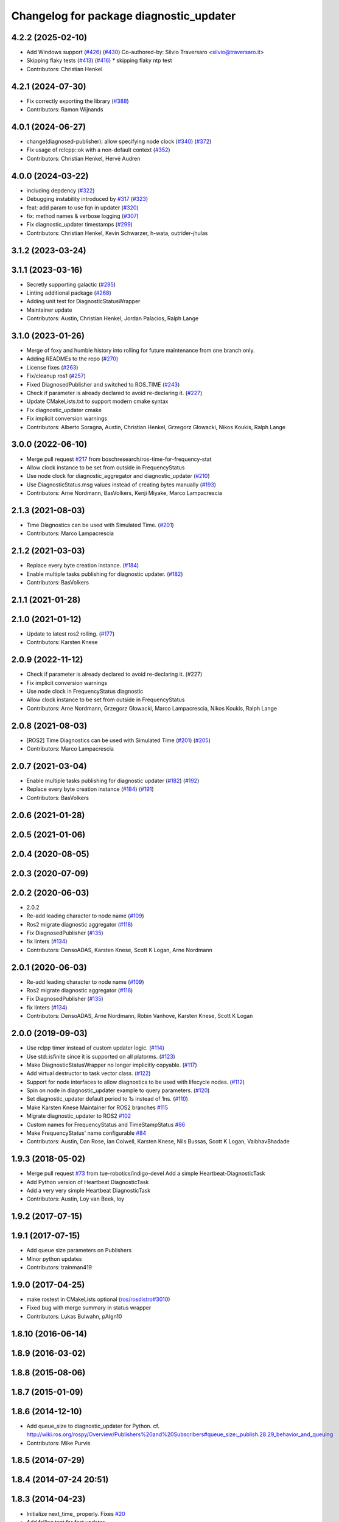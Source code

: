 ^^^^^^^^^^^^^^^^^^^^^^^^^^^^^^^^^^^^^^^^
Changelog for package diagnostic_updater
^^^^^^^^^^^^^^^^^^^^^^^^^^^^^^^^^^^^^^^^

4.2.2 (2025-02-10)
------------------
* Add Windows support (`#426 <https://github.com/ros/diagnostics/issues/426>`_) (`#430 <https://github.com/ros/diagnostics/issues/430>`_)
  Co-authored-by: Silvio Traversaro <silvio@traversaro.it>
* Skipping flaky tests (`#413 <https://github.com/ros/diagnostics/issues/413>`_) (`#416 <https://github.com/ros/diagnostics/issues/416>`_)
  * skipping flaky ntp test
* Contributors: Christian Henkel

4.2.1 (2024-07-30)
------------------
* Fix correctly exporting the library (`#388 <https://github.com/ros/diagnostics/issues/388>`_)
* Contributors: Ramon Wijnands

4.0.1 (2024-06-27)
------------------
* change(diagnosed-publisher): allow specifying node clock (`#340 <https://github.com/ros/diagnostics/issues/340>`_) (`#372 <https://github.com/ros/diagnostics/issues/372>`_)
* Fix usage of rclcpp::ok with a non-default context (`#352 <https://github.com/ros/diagnostics/issues/352>`_)
* Contributors: Christian Henkel, Hervé Audren

4.0.0 (2024-03-22)
------------------
* including depdency (`#322 <https://github.com/ros/diagnostics/issues/322>`_)
* Debugging instability introduced by `#317 <https://github.com/ros/diagnostics/issues/317>`_  (`#323 <https://github.com/ros/diagnostics/issues/323>`_)
* feat: add param to use fqn in updater (`#320 <https://github.com/ros/diagnostics/issues/320>`_)
* fix: method names & verbose logging (`#307 <https://github.com/ros/diagnostics/issues/307>`_)
* Fix diagnostic_updater timestamps (`#299 <https://github.com/ros/diagnostics/issues/299>`_)
* Contributors: Christian Henkel, Kevin Schwarzer, h-wata, outrider-jhulas

3.1.2 (2023-03-24)
------------------

3.1.1 (2023-03-16)
------------------
* Secretly supporting galactic (`#295 <https://github.com/ros/diagnostics/issues/295>`_)
* Linting additional package (`#268 <https://github.com/ros/diagnostics/issues/268>`_)
* Adding unit test for DiagnosticStatusWrapper
* Maintainer update
* Contributors: Austin, Christian Henkel, Jordan Palacios, Ralph Lange

3.1.0 (2023-01-26)
------------------
* Merge of foxy and humble history into rolling for future maintenance from one branch only.
* Adding READMEs to the repo (`#270 <https://github.com/ros/diagnostics/issues/270>`_)
* License fixes (`#263 <https://github.com/ros/diagnostics/issues/263>`_)
* Fix/cleanup ros1 (`#257 <https://github.com/ros/diagnostics/issues/257>`_)
* Fixed DiagnosedPublisher and switched to ROS_TIME (`#243 <https://github.com/ros/diagnostics/issues/243>`_)
* Check if parameter is already declared to avoid re-declaring it. (`#227 <https://github.com/ros/diagnostics/issues/227>`_)
* Update CMakeLists.txt to support modern cmake syntax
* Fix diagnostic_updater cmake
* Fix implicit conversion warnings
* Contributors: Alberto Soragna, Austin, Christian Henkel, Grzegorz Głowacki, Nikos Koukis, Ralph Lange

3.0.0 (2022-06-10)
------------------
* Merge pull request `#217 <https://github.com/ros/diagnostics/issues/217>`_ from boschresearch/ros-time-for-frequency-stat
* Allow clock instance to be set from outside in FrequencyStatus
* Use node clock for diagnostic_aggregator and diagnostic_updater (`#210 <https://github.com/ros/diagnostics/issues/210>`_)
* Use DiagnosticStatus.msg values instead of creating bytes manually (`#193 <https://github.com/ros/diagnostics/issues/193>`_)
* Contributors: Arne Nordmann, BasVolkers, Kenji Miyake, Marco Lampacrescia

2.1.3 (2021-08-03)
------------------
* Time Diagnostics can be used with Simulated Time. (`#201 <https://github.com/ros/diagnostics/issues/201>`_)
* Contributors: Marco Lampacrescia

2.1.2 (2021-03-03)
------------------
* Replace every byte creation instance. (`#184 <https://github.com/ros/diagnostics/issues/184>`_)
* Enable multiple tasks publishing for diagnostic updater. (`#182 <https://github.com/ros/diagnostics/issues/182>`_)
* Contributors: BasVolkers

2.1.1 (2021-01-28)
------------------

2.1.0 (2021-01-12)
------------------
* Update to latest ros2 rolling. (`#177 <https://github.com/ros/diagnostics/issues/177>`_)
* Contributors: Karsten Knese
2.0.9 (2022-11-12)
------------------
* Check if parameter is already declared to avoid re-declaring it. (#227)
* Fix implicit conversion warnings
* Use node clock in FrequencyStatus diagnostic
* Allow clock instance to be set from outside in FrequencyStatus
* Contributors: Arne Nordmann, Grzegorz Głowacki, Marco Lampacrescia, Nikos Koukis, Ralph Lange

2.0.8 (2021-08-03)
------------------
* [ROS2] Time Diagnostics can be used with Simulated Time (`#201 <https://github.com/ros/diagnostics/issues/201>`_) (`#205 <https://github.com/ros/diagnostics/issues/205>`_)
* Contributors: Marco Lampacrescia

2.0.7 (2021-03-04)
------------------
* Enable multiple tasks publishing for diagnostic updater (`#182 <https://github.com/ros/diagnostics/issues/182>`_) (`#192 <https://github.com/ros/diagnostics/issues/192>`_)
* Replace every byte creation instance (`#184 <https://github.com/ros/diagnostics/issues/184>`_) (`#191 <https://github.com/ros/diagnostics/issues/191>`_)
* Contributors: BasVolkers

2.0.6 (2021-01-28)
------------------

2.0.5 (2021-01-06)
------------------

2.0.4 (2020-08-05)
------------------

2.0.3 (2020-07-09)
------------------

2.0.2 (2020-06-03)
------------------
* 2.0.2
* Re-add leading character to node name (`#109 <https://github.com/ros/diagnostics/issues/109>`_)
* Ros2 migrate diagnostic aggregator (`#118 <https://github.com/ros/diagnostics/issues/118>`_)
* Fix DiagnosedPublisher (`#135 <https://github.com/ros/diagnostics/issues/135>`_)
* fix linters (`#134 <https://github.com/ros/diagnostics/issues/134>`_)
* Contributors: DensoADAS, Karsten Knese, Scott K Logan, Arne Nordmann

2.0.1 (2020-06-03)
------------------
* Re-add leading character to node name (`#109 <https://github.com/ros/diagnostics/issues/109>`_)
* Ros2 migrate diagnostic aggregator (`#118 <https://github.com/ros/diagnostics/issues/118>`_)
* Fix DiagnosedPublisher (`#135 <https://github.com/ros/diagnostics/issues/135>`_)
* fix linters (`#134 <https://github.com/ros/diagnostics/issues/134>`_)
* Contributors: DensoADAS, Arne Nordmann, Robin Vanhove, Karsten Knese, Scott K Logan

2.0.0 (2019-09-03)
------------------
* Use rclpp timer instead of custom updater logic. (`#114 <https://github.com/ros/diagnostics/issues/114>`_)
* Use std::isfinite since it is supported on all platorms. (`#123 <https://github.com/ros/diagnostics/issues/123>`_)
* Make DiagnosticStatusWrapper no longer implicitly copyable. (`#117 <https://github.com/ros/diagnostics/issues/117>`_)
* Add virtual destructor to task vector class. (`#122 <https://github.com/ros/diagnostics/issues/122>`_)
* Support for node interfaces to allow diagnostics to be used with lifecycle nodes. (`#112 <https://github.com/ros/diagnostics/issues/112>`_)
* Spin on node in diagnostic_updater example to query parameters. (`#120 <https://github.com/ros/diagnostics/issues/120>`_)
* Set diagnostic_updater default period to 1s instead of 1ns. (`#110 <https://github.com/ros/diagnostics/issues/110>`_)
* Make Karsten Knese Maintainer for ROS2 branches `#115 <https://github.com/ros/diagnostics/issues/115>`_
* Migrate diagnostic_updater to ROS2 `#102 <https://github.com/ros/diagnostics/issues/102>`_
* Custom names for FrequencyStatus and TimeStampStatus `#86 <https://github.com/ros/diagnostics/issues/86>`_
* Make FrequencyStatus' name configurable `#84 <https://github.com/ros/diagnostics/issues/84>`_
* Contributors: Austin, Dan Rose, Ian Colwell, Karsten Knese, Nils Bussas, Scott K Logan, VaibhavBhadade

1.9.3 (2018-05-02)
------------------
* Merge pull request `#73 <https://github.com/ros/diagnostics/issues/73>`_ from tue-robotics/indigo-devel
  Add a simple Heartbeat-DiagnosticTask
* Add Python version of Heartbeat DiagnosticTask
* Add a very very simple Heartbeat DiagnosticTask
* Contributors: Austin, Loy van Beek, loy

1.9.2 (2017-07-15)
------------------

1.9.1 (2017-07-15)
------------------
* Add queue size parameters on Publishers
* Minor python updates
* Contributors: trainman419

1.9.0 (2017-04-25)
------------------
* make rostest in CMakeLists optional (`ros/rosdistro#3010 <https://github.com/ros/rosdistro/issues/3010>`_)
* Fixed bug with merge summary in status wrapper
* Contributors: Lukas Bulwahn, pAIgn10

1.8.10 (2016-06-14)
-------------------

1.8.9 (2016-03-02)
------------------

1.8.8 (2015-08-06)
------------------

1.8.7 (2015-01-09)
------------------

1.8.6 (2014-12-10)
------------------
* Add queue_size to diagnostic_updater for Python.
  cf. http://wiki.ros.org/rospy/Overview/Publishers%20and%20Subscribers#queue_size:_publish.28.29_behavior_and_queuing
* Contributors: Mike Purvis

1.8.5 (2014-07-29)
------------------

1.8.4 (2014-07-24 20:51)
------------------------

1.8.3 (2014-04-23)
------------------
* Initialize next_time\_ properly.
  Fixes `#20 <https://github.com/ros/diagnostics/issues/20>`_
* Add failing test for fast updater
* Contributors: Austin Hendrix

1.8.2 (2014-04-08)
------------------
* Fix linking. All tests pass.
  Fixes `#12 <https://github.com/ros/diagnostics/issues/12>`_
* Most tests pass
* Fix doc reference. Fixes `#14 <https://github.com/ros/diagnostics/issues/14>`_
* Contributors: Austin Hendrix

1.8.1 (2014-04-07)
------------------
* Add myself as maintainer
* Added ability to supply a custom node name (prefix) to Updater
* Added ability to supply node handle and private node handle to Updater
* fixed exporting python API to address `#10 <https://github.com/ros/diagnostics/issues/10>`_
* fixed test related issues in some CMakeLists
* check for CATKIN_ENABLE_TESTING
* Contributors: Aero, Austin Hendrix, Brice Rebsamen, Lukas Bulwahn, Mitchell Wills

1.8.0 (2013-04-03)
------------------

1.7.11 (2014-07-24 20:24)
-------------------------
* Fix linking on tests
* support python binding of diagnostic_updater on groovy
* Contributors: Ryohei Ueda, trainman419

1.7.10 (2013-02-22)
-------------------
* Changed package.xml version number before releasing
* added missing license header
* added missing license headers
* Contributors: Aaron Blasdel, Brice Rebsamen

1.7.9 (2012-12-14)
------------------
* add missing dep to catkin
* Contributors: Dirk Thomas

1.7.8 (2012-12-06)
------------------
* missing includedirs from roscpp cause compile errors.
  diagnostic_aggregator/include/diagnostic_aggregator/status_item.h:45:21: fatal error: ros/ros.h: No such file or directory
  diagnostics/diagnostic_updater/include/diagnostic_updater/diagnostic_updater.h:42:29: fatal error: ros/node_handle.h: No such file or directory
  compilation terminated.
* Contributors: Thibault Kruse

1.7.7 (2012-11-10)
------------------

1.7.6 (2012-11-07 23:32)
------------------------

1.7.5 (2012-11-07 21:53)
------------------------

1.7.4 (2012-11-07 20:18)
------------------------

1.7.3 (2012-11-04)
------------------
* fix the non-existing xml
* Contributors: Vincent Rabaud

1.7.2 (2012-10-30 22:31)
------------------------
* fix rostest
* Contributors: Vincent Rabaud

1.7.1 (2012-10-30 15:30)
------------------------
* fix a few things after the first release
* fix a few things all over
* Contributors: Vincent Rabaud

1.7.0 (2012-10-29)
------------------
* catkinize the stack
* backport the Python API from 1.7.0
* use the proper gtest macro
* Created branch 1.7.0 and reverted corresponding changes in trunk and tag 1.7.0
  As a result branch 1.7.0 contains the new python API, and trunk corresponds to 1.6.4
* Added Python API to diagnostic_updater
* Fixing docs for frequency status parameters, `#5093 <https://github.com/ros/diagnostics/issues/5093>`_
* Remove unused (according to K. Watts) class that depends on now
  nonexistent ros::Message
* Remove unused (according to K. Watts) class that depends on now
  nonexistent ros::Message
* Fixing formatting for diagnostic updater's update_functions. `#4523 <https://github.com/ros/diagnostics/issues/4523>`_
* Adding std_msgs dependency to diagnostic_aggregator. `#4491 <https://github.com/ros/diagnostics/issues/4491>`_
* Deprecated message methods removed in diagnostics updater
* Added Ubuntu platform tags to manifest
* Corrected the version number in which removeByName was added.
* Added a removeByName method that allows a diagnostic task to be removed from a diagnostic_updater.
* Adding checks to diagnostic status wrapper to verify output from bool values
* Removed special handling of uint8 in diagnostic_status_wrapper. Uint8 isn't always bool.
* DiagnosticStatusWrapper now has bool support in add() function. `#3860 <https://github.com/ros/diagnostics/issues/3860>`_
* Marked diagnostic_updater and self_test as doc reviewed.
* Tweaked examples and documentation based on doc review feedback.
* Dox updates for diagnostic updater
* Changed error to warning level in frequency status regression test
* Removed ROS API from doxygen. Added setHardwareID method to example code.
* Fixing param name in diagnostic updater
* Reporting frequency problems as warning, not error in diagnostic_updater, `#3555 <https://github.com/ros/diagnostics/issues/3555>`_
* Took out all deprecated stuff from diagnostic_updater.
* Made diagnostic_updater example go into bin directory.
* Changed getParam to getParamCached.
* Updated review status to API cleared.
* Returned check of diagnostic_period to only happen when the update happens pending fix of ROS 0.0, -0.0, -0.0, 0.11215413361787796, -0.0)
* Finished example and documentation. Renamed CombinationDiagnosticUpdater to CompositeDiagnosticUpdater.
* Added setHardwareID to diagnostic_updater.
* Reintroduced an Updater constructor that takes a node handle because a lot of nodes actually depend on it.
* Bug slipped into previous checkin.
* Updating documentation. Took NodeHandle parameter out of Updater constructor.
* Added setHardwareID method, and now warns if it is not used.
* Got rid of ComposableDiagnosticTask. Now all tasks are composable.
* Modified diagnostic_period so that it gets checked every time the update method is called. This way a long period can get shortened without waiting for the long period to expire.
* When a diagnostic task is first added to a diagnostic_updater, the initial status is now OK instead of error.
* Added timestamp to diagnostic updater publish call. Auto-filling of timestamps is deprecated in ROS 0.10
* Fixed spurious newline in string that was preventing compilation of diagnostic_updater users.
* Finished updating the diagnostics for diagnostic_updater.
* Commented the DiagnosedPublisher classes.
* Added some comments to diagnostic_updater and made ComposableDiagnosticTask::split_run protected.
* Updated diagnosed publisher code to be able to work with a CameraPublisher
* Getting diagnostic_updater to compile.  Still spewing a bunch of warnings.
* Added extra debugging options to self_test and diagnostic_updater. On by default for self_test, off for diagnostic_updater. When on, failing statuses will be printed to the console.
* updated self_test, diagnostic_updater, dynamic_reconfigure and wge100_camera to use new ~ namespace access method
* Corrected diagnostic status merge logic.
* diagnostics 0.1 commit. Removed diagnostic_analyzer/generic_analyzer and integrated into diagnostic_aggregator.
* Add a method to clear the DiagnosticStatus values in DiagnosticStatusWrapper.
  Clear old values when reusing DiagnosticStatusWrapper.
* Took out adds and addsf from diagnostic_updater/DiagnosticStatusWrapper now that all other nodes
  have been modified.
* Converted adds into add and add-f into addf. Left the old ones, but they
  are now deprecated.
* Updated self test for new diagnostic format.
* Updated DiagnosticStatusWrapper for changes in diagnostic format.
* Cleaned up DiagnosticStatusWrapper in response to change in diagnostic
  message.
* Fixes for diagnostic_msgs::KeyValue::label -> key
* fixing through diagnostic_updater
* Changed DiagnosticMessage to DiagnosticArray
* Changed DiagnosticValue to KeyValue
* Fixed bug in declaration of deprecated class.
* Deprecated old self_test and diagnostic_updater APIs.
* Minor improvements to diagnostic updater.
* Allowed Publisher to be changed in a DiagnosedPublisher. This allows the
  Publisher to be created later than the DiagnosedPublisher.
* add cstdio include for gcc 4.4
* Took out const_cast that became unnecessary thanks to the resolution of
  ticket `#1228 <https://github.com/ros/diagnostics/issues/1228>`_.
* Added missing includes.
* robot_msgs/Diagnostic*  to diagnostic_msgs/Diagnostic* and robot_srvs/SelfTest into diagnostic_msgs too
* Added DiagnosedPublisher and HeaderlessDiagnosedPublisher to automatically
  publish diagnostics upon publication, and integrated them with the
  forearm_camera.
  Started writing an outling of the driver_base classes.
* Committing change from Blaise's tree
* Added a formatted summary method to DiagnosticStatusWrapper.
* Corrected a bug in the frequency updater, and made it and the timestamp
  updaters thread safe.
* Added a TimeStampStatus diagnostic to monitor that timestamps are
  reasonably close to now.
* Slowed timing by 10x in test case to improve odds of passing on 64 bit
  architectures.
* Corrected some bugs that could have caused undefined behavior.
  Added support for automatically publishing a "Starting up" message before
  the while the node is initializing.
  Did some refactoring.
* Fixed a bug in how function classes were being added to the Updater.
* Fixed a bug in frequency diagnostic reporting.
* Modified update functions so that they are function classes. Added a
  correspondence convenience add method to Updater_base.
* Corrected a possibly infinite recursion in adds.
* Small fix to compatibility layer for old-style nodes
* Upgraded the diagnostic_updater to use NodeHandles, and to allow more
  general functions to be used.
  Started adding update_functions to do common diagnostic publishing tasks.
  This will be populated more later.
* Added a DiagnosticStatusWrapper class derived from DiagnosticStatus. It adds a few methods to more
  conveniently set the DiagnosticStatus's fields. The diagnostic_updater has been updated so that it can work
  with DiagnosticStatus or DiagnosticStatusWrapper.:
* diagnostic_updater: Now can be used with classes that don't inherit from Node.
* roscpp API changes
  * ros::node -> ros::Node
  * ros::msg -> ros::Message
  * deprecated methods removed
  * rosconsole/rosconsole.h -> ros/console.h
  * goodbye rosthread
* bogus dependency
* results from changing ros::Time constructor and all uses of it I can find
* Adding node name into diagnostic updater status names.
* Moving package review status from wiki to manifests
* Changing form of advertise in diagnostic updater.
* Removing old printf from diagnostic_updater.
* Checking in package for easy diagnostic updating.
* Contributors: Vincent Rabaud, blaise, blaisegassend, bricerebsamen, ehberger, gerkey, jfaustwg, jleibs, leibs, morgan_quigley, pmihelich, rob_wheeler, straszheim, tfoote, vrabaud, watts, wattsk

